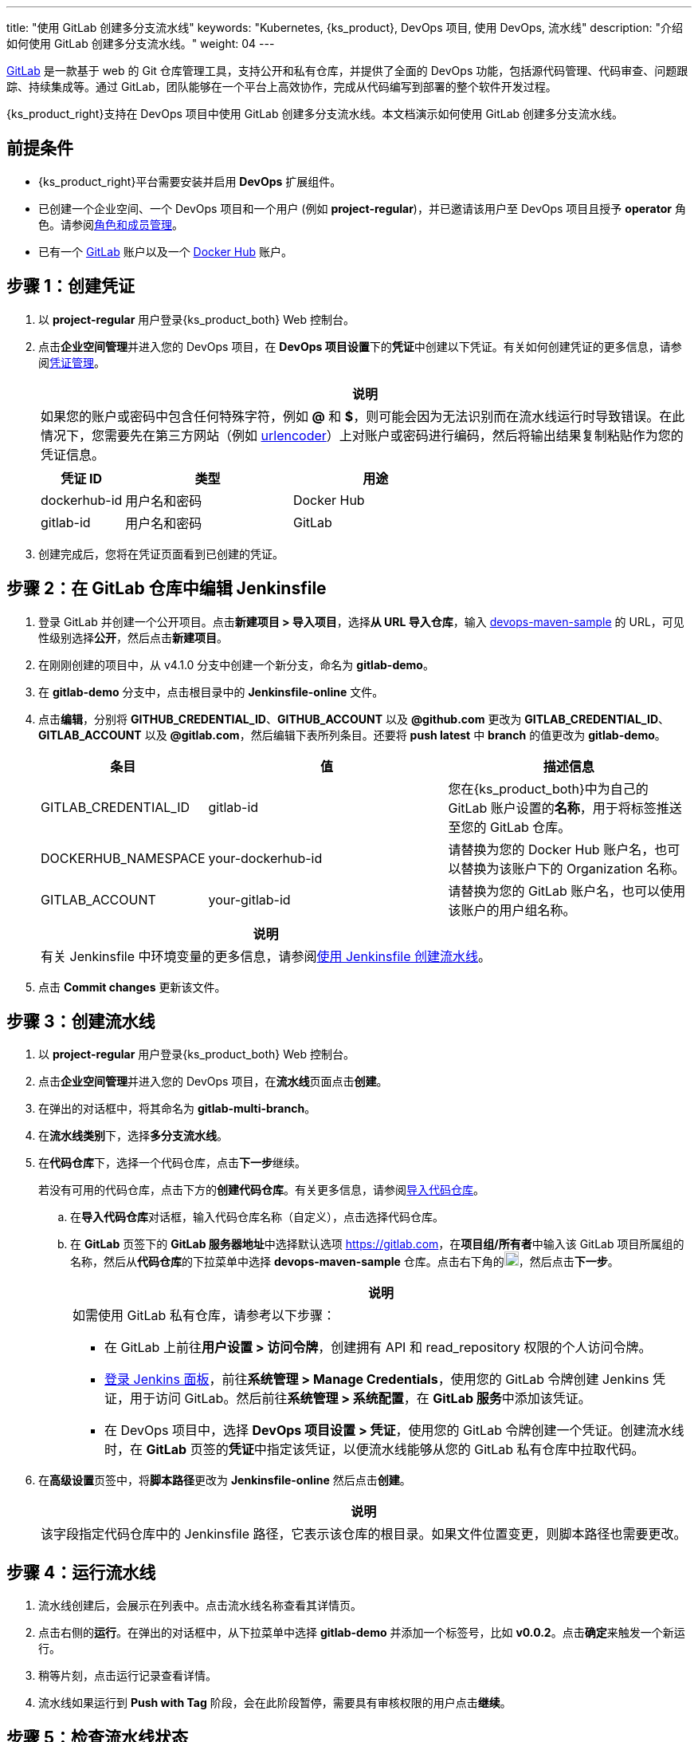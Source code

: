 ---
title: "使用 GitLab 创建多分支流水线"
keywords: "Kubernetes, {ks_product}, DevOps 项目, 使用 DevOps, 流水线"
description: "介绍如何使用 GitLab 创建多分支流水线。"
weight: 04
---


link:https://gitlab.com/users/sign_in[GitLab] 是一款基于 web 的 Git 仓库管理工具，支持公开和私有仓库，并提供了全面的 DevOps 功能，包括源代码管理、代码审查、问题跟踪、持续集成等。通过 GitLab，团队能够在一个平台上高效协作，完成从代码编写到部署的整个软件开发过程。

{ks_product_right}支持在 DevOps 项目中使用 GitLab 创建多分支流水线。本文档演示如何使用 GitLab 创建多分支流水线。


== 前提条件

* {ks_product_right}平台需要安装并启用 **DevOps** 扩展组件。

* 已创建一个企业空间、一个 DevOps 项目和一个用户 (例如 **project-regular**)，并已邀请该用户至 DevOps 项目且授予 **operator** 角色。请参阅link:../../05-devops-settings/02-role-and-member-management[角色和成员管理]。

* 已有一个 link:https://gitlab.com/users/sign_in[GitLab] 账户以及一个 link:https://hub.docker.com/[Docker Hub] 账户。

== 步骤 1：创建凭证

. 以 **project-regular** 用户登录{ks_product_both} Web 控制台。

. 点击**企业空间管理**并进入您的 DevOps 项目，在 **DevOps 项目设置**下的**凭证**中创建以下凭证。有关如何创建凭证的更多信息，请参阅link:../../05-devops-settings/01-credential-management/[凭证管理]。
+
--
//note
[.admon.note,cols="a"]
|===
|说明

|
如果您的账户或密码中包含任何特殊字符，例如 **@** 和 **$**，则可能会因为无法识别而在流水线运行时导致错误。在此情况下，您需要先在第三方网站（例如 link:https://www.urlencoder.org/[urlencoder]）上对账户或密码进行编码，然后将输出结果复制粘贴作为您的凭证信息。

|===

[%header,cols="1a,2a,2a"]
|===
|凭证 ID|类型|用途

|dockerhub-id
|用户名和密码
|Docker Hub

|gitlab-id
|用户名和密码
|GitLab

// |demo-kubeconfig
// |kubeconfig
// |Kubernetes
|===
--

. 创建完成后，您将在凭证页面看到已创建的凭证。


== 步骤 2：在 GitLab 仓库中编辑 Jenkinsfile

. 登录 GitLab 并创建一个公开项目。点击**新建项目 > 导入项目**，选择**从 URL 导入仓库**，输入 link:https://github.com/kubesphere/devops-maven-sample[devops-maven-sample] 的 URL，可见性级别选择**公开**，然后点击**新建项目**。

. 在刚刚创建的项目中，从 v4.1.0 分支中创建一个新分支，命名为 **gitlab-demo**。

. 在 **gitlab-demo** 分支中，点击根目录中的 **Jenkinsfile-online** 文件。

. 点击**编辑**，分别将 **GITHUB_CREDENTIAL_ID**、**GITHUB_ACCOUNT** 以及 **@github.com** 更改为 **GITLAB_CREDENTIAL_ID**、**GITLAB_ACCOUNT** 以及 **@gitlab.com**，然后编辑下表所列条目。还要将 **push latest** 中 **branch** 的值更改为 **gitlab-demo**。
// . 点击**编辑**，分别将 **GITHUB_CREDENTIAL_ID**、**GITHUB_ACCOUNT** 以及 **@github.com** 更改为 **GITLAB_CREDENTIAL_ID**、**GITLAB_ACCOUNT** 以及 **@gitlab.com**，然后编辑下表所列条目。还要将 **push latest** 和 **deploy to dev** 中 **branch** 的值更改为 **gitlab-demo**。
+
--
[%header,cols="1a,2a,2a"]
|===
|条目|值|描述信息

|GITLAB_CREDENTIAL_ID
|gitlab-id
|您在{ks_product_both}中为自己的 GitLab 账户设置的**名称**，用于将标签推送至您的 GitLab 仓库。

|DOCKERHUB_NAMESPACE
|your-dockerhub-id
|请替换为您的 Docker Hub 账户名，也可以替换为该账户下的 Organization 名称。

|GITLAB_ACCOUNT
|your-gitlab-id
|请替换为您的 GitLab 账户名，也可以使用该账户的用户组名称。
|===

//note
[.admon.note,cols="a"]
|===
|说明

|
有关 Jenkinsfile 中环境变量的更多信息，请参阅link:../02-create-a-pipeline-using-jenkinsfile/[使用 Jenkinsfile 创建流水线]。

|===
--

. 点击 **Commit changes** 更新该文件。


// == 步骤 3：创建项目

// 创建两个项目，例如 **kubesphere-sample-dev** 和 **kubesphere-sample-prod**，分别代表开发环境和生产环境。待流水线成功运行，将在这两个项目中自动创建应用程序的相关部署 (Deployment) 和服务 (Service)。

// 有关更多信息，请参阅link:../02-create-a-pipeline-using-jenkinsfile/#_步骤_2在_github_仓库中修改_jenkinsfile[使用 Jenkinsfile 创建流水线]。

== 步骤 3：创建流水线

. 以 **project-regular** 用户登录{ks_product_both} Web 控制台。

. 点击**企业空间管理**并进入您的 DevOps 项目，在**流水线**页面点击**创建**。

. 在弹出的对话框中，将其命名为 **gitlab-multi-branch**。

. 在**流水线类别**下，选择**多分支流水线**。

. 在**代码仓库**下，选择一个代码仓库，点击**下一步**继续。
+
--
若没有可用的代码仓库，点击下方的**创建代码仓库**。有关更多信息，请参阅link:../../04-import-code-repositories/[导入代码仓库]。
--

.. 在**导入代码仓库**对话框，输入代码仓库名称（自定义），点击选择代码仓库。

.. 在 **GitLab** 页签下的 **GitLab 服务器地址**中选择默认选项 link:https://gitlab.com[]，在**项目组/所有者**中输入该 GitLab 项目所属组的名称，然后从**代码仓库**的下拉菜单中选择 **devops-maven-sample** 仓库。点击右下角的image:/images/ks-qkcp/zh/icons/check-dark.svg[check,18,18]，然后点击**下一步**。
+
--
//note
[.admon.note,cols="a"]
|===
|说明

|
如需使用 GitLab 私有仓库，请参考以下步骤：

* 在 GitLab 上前往**用户设置 > 访问令牌**，创建拥有 API 和 read_repository 权限的个人访问令牌。

* link:../../../04-how-to-integrate/01-sonarqube/[登录 Jenkins 面板]，前往**系统管理 > Manage Credentials**，使用您的 GitLab 令牌创建 Jenkins 凭证，用于访问 GitLab。然后前往**系统管理 > 系统配置**，在 **GitLab 服务**中添加该凭证。

* 在 DevOps 项目中，选择 **DevOps 项目设置 > 凭证**，使用您的 GitLab 令牌创建一个凭证。创建流水线时，在 **GitLab** 页签的**凭证**中指定该凭证，以便流水线能够从您的 GitLab 私有仓库中拉取代码。

|===
--

. 在**高级设置**页签中，将**脚本路径**更改为 **Jenkinsfile-online** 然后点击**创建**。
+
--
//note
[.admon.note,cols="a"]
|===
|说明

|
该字段指定代码仓库中的 Jenkinsfile 路径，它表示该仓库的根目录。如果文件位置变更，则脚本路径也需要更改。

|===
--


== 步骤 4：运行流水线

. 流水线创建后，会展示在列表中。点击流水线名称查看其详情页。
. 点击右侧的**运行**。在弹出的对话框中，从下拉菜单中选择 **gitlab-demo** 并添加一个标签号，比如 **v0.0.2**。点击**确定**来触发一个新运行。
. 稍等片刻，点击运行记录查看详情。
. 流水线如果运行到 **Push with Tag** 阶段，会在此阶段暂停，需要具有审核权限的用户点击**继续**。
// . 流水线如果运行成功，会在 **Deploy to Dev** 阶段暂停，需要具有审核权限的用户点击**继续**。
// +
// --
// //note
// [.admon.note,cols="a"]
// |===
// |说明

// |
// 在 Jenkinsfile 中定义了三个阶段 **deploy to dev**、**push with tag** 和 **deploy to production**，每个阶段都需要审核。因此在运行到这些阶段时，流水线会暂停，等待审核。
// |===
// --


== 步骤 5：检查流水线状态

. 在运行记录的**流水线**页签下，查看流水线的运行状态。

. 点击**运行日志**页签查看流水线运行日志。点击每个阶段查看其详细日志。点击**查看完整日志**，根据日志排除故障和问题，也可以将日志下载到本地进行进一步分析。


== 步骤 6：验证结果

. 按照 Jenkinsfile 中的定义，通过流水线构建的 Docker 镜像也已成功推送到 Docker Hub。在 Docker Hub 中，您会看到带有标签 **v0.0.2** 的镜像，该标签在流水线运行之前已指定。

. 同时，GitLab 中也已生成一个新标签。

// . 示例应用程序将部署到 **kubesphere-sample-dev** 和 **kubesphere-sample-prod**，并创建相应的部署和服务。转到这两个项目，预期结果如下所示：

// +
// --
// [%header,cols="1,2,2,1,1"]
// |===
// |环境|URL|命名空间|部署|服务

// |开发环境
// |http://{$NodeIP}:{$30861}
// |kubesphere-sample-dev
// |ks-sample-dev
// |ks-sample-dev

// |生产环境
// |http://{$NodeIP}:{$30961}
// |kubesphere-sample-prod
// |ks-sample
// |ks-sample
// |===

// //note
// [.admon.note,cols="a"]
// |===
// |说明

// |
// 您可能需要在安全组中打开端口，以便使用 URL 访问该应用。有关更多信息，请参阅link:../02-create-a-pipeline-using-jenkinsfile/#_步骤_8访问示例服务[访问示例服务]。

// |===
// --
